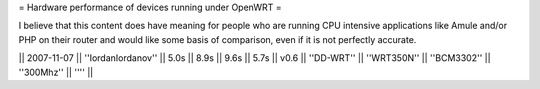 = Hardware performance of devices running under OpenWRT =

I believe that this content does have meaning for people who are running CPU intensive applications like Amule and/or PHP on their router and would like some basis of comparison, even if it is not perfectly accurate.

|| 2007-11-07 || ''IordanIordanov'' || 5.0s || 8.9s || 9.6s || 5.7s || v0.6 || 
''DD-WRT'' || ''WRT350N'' || ''BCM3302'' || ''300Mhz'' || 
'''' ||
